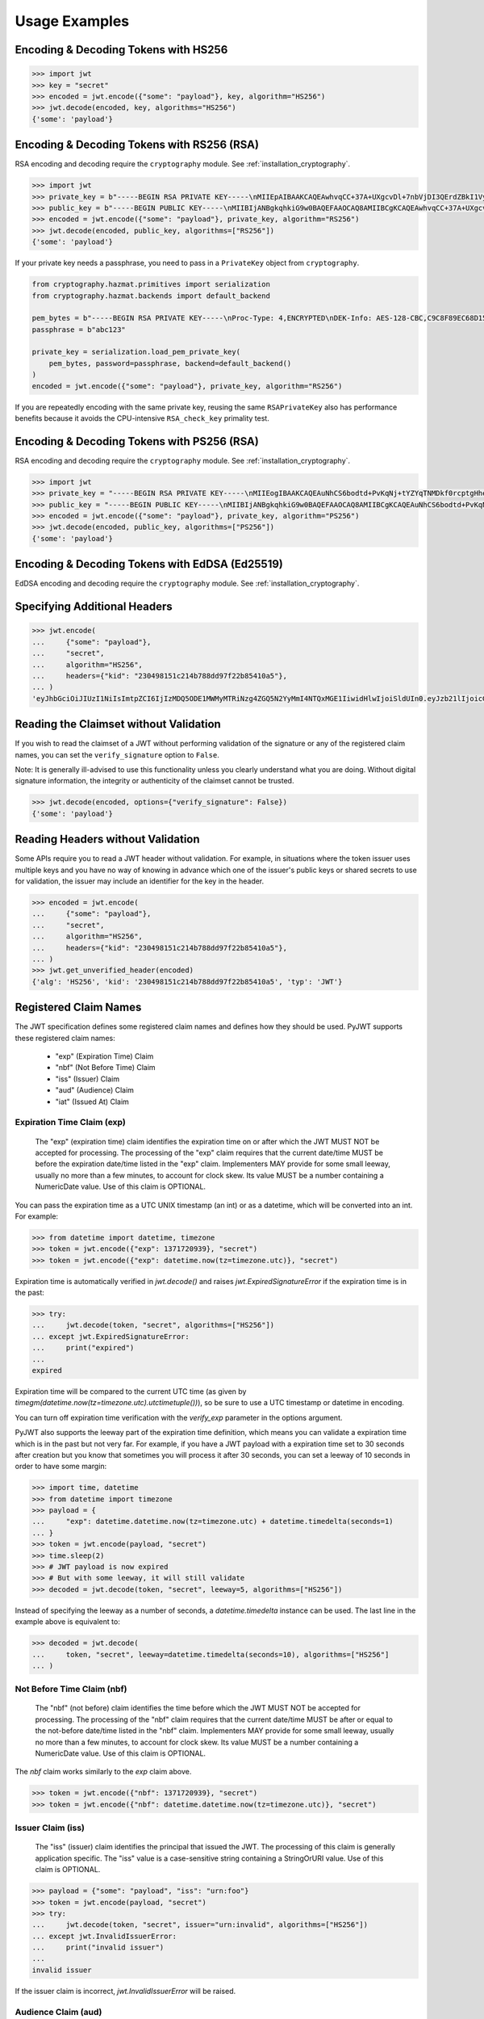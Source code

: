 Usage Examples
==============

Encoding & Decoding Tokens with HS256
-------------------------------------

.. code-block:: pycon

    >>> import jwt
    >>> key = "secret"
    >>> encoded = jwt.encode({"some": "payload"}, key, algorithm="HS256")
    >>> jwt.decode(encoded, key, algorithms="HS256")
    {'some': 'payload'}

Encoding & Decoding Tokens with RS256 (RSA)
-------------------------------------------

RSA encoding and decoding require the ``cryptography`` module. See :ref:`installation_cryptography`.

.. code-block:: pycon

    >>> import jwt
    >>> private_key = b"-----BEGIN RSA PRIVATE KEY-----\nMIIEpAIBAAKCAQEAwhvqCC+37A+UXgcvDl+7nbVjDI3QErdZBkI1VypVBMkKKWHM\nNLMdHk0bIKL+1aDYTRRsCKBy9ZmSSX1pwQlO/3+gRs/MWG27gdRNtf57uLk1+lQI\n6hBDozuyBR0YayQDIx6VsmpBn3Y8LS13p4pTBvirlsdX+jXrbOEaQphn0OdQo0WD\noOwwsPCNCKoIMbUOtUCowvjesFXlWkwG1zeMzlD1aDDS478PDZdckPjT96ICzqe4\nO1Ok6fRGnor2UTmuPy0f1tI0F7Ol5DHAD6pZbkhB70aTBuWDGLDR0iLenzyQecmD\n4aU19r1XC9AHsVbQzxHrP8FveZGlV/nJOBJwFwIDAQABAoIBAFCVFBA39yvJv/dV\nFiTqe1HahnckvFe4w/2EKO65xTfKWiyZzBOotBLrQbLH1/FJ5+H/82WVboQlMATQ\nSsH3olMRYbFj/NpNG8WnJGfEcQpb4Vu93UGGZP3z/1B+Jq/78E15Gf5KfFm91PeQ\nY5crJpLDU0CyGwTls4ms3aD98kNXuxhCGVbje5lCARizNKfm/+2qsnTYfKnAzN+n\nnm0WCjcHmvGYO8kGHWbFWMWvIlkoZ5YubSX2raNeg+YdMJUHz2ej1ocfW0A8/tmL\nwtFoBSuBe1Z2ykhX4t6mRHp0airhyc+MO0bIlW61vU/cPGPos16PoS7/V08S7ZED\nX64rkyECgYEA4iqeJZqny/PjOcYRuVOHBU9nEbsr2VJIf34/I9hta/mRq8hPxOdD\n/7ES/ZTZynTMnOdKht19Fi73Sf28NYE83y5WjGJV/JNj5uq2mLR7t2R0ZV8uK8tU\n4RR6b2bHBbhVLXZ9gqWtu9bWtsxWOkG1bs0iONgD3k5oZCXp+IWuklECgYEA27bA\n7UW+iBeB/2z4x1p/0wY+whBOtIUiZy6YCAOv/HtqppsUJM+W9GeaiMpPHlwDUWxr\n4xr6GbJSHrspkMtkX5bL9e7+9zBguqG5SiQVIzuues9Jio3ZHG1N2aNrr87+wMiB\nxX6Cyi0x1asmsmIBO7MdP/tSNB2ebr8qM6/6mecCgYBA82ZJfFm1+8uEuvo6E9/R\nyZTbBbq5BaVmX9Y4MB50hM6t26/050mi87J1err1Jofgg5fmlVMn/MLtz92uK/hU\nS9V1KYRyLc3h8gQQZLym1UWMG0KCNzmgDiZ/Oa/sV5y2mrG+xF/ZcwBkrNgSkO5O\n7MBoPLkXrcLTCARiZ9nTkQKBgQCsaBGnnkzOObQWnIny1L7s9j+UxHseCEJguR0v\nXMVh1+5uYc5CvGp1yj5nDGldJ1KrN+rIwMh0FYt+9dq99fwDTi8qAqoridi9Wl4t\nIXc8uH5HfBT3FivBtLucBjJgOIuK90ttj8JNp30tbynkXCcfk4NmS23L21oRCQyy\nlmqNDQKBgQDRvzEB26isJBr7/fwS0QbuIlgzEZ9T3ZkrGTFQNfUJZWcUllYI0ptv\ny7ShHOqyvjsC3LPrKGyEjeufaM5J8EFrqwtx6UB/tkGJ2bmd1YwOWFHvfHgHCZLP\n34ZNURCvxRV9ZojS1zmDRBJrSo7+/K0t28hXbiaTOjJA18XAyyWmGg==\n-----END RSA PRIVATE KEY-----\n"
    >>> public_key = b"-----BEGIN PUBLIC KEY-----\nMIIBIjANBgkqhkiG9w0BAQEFAAOCAQ8AMIIBCgKCAQEAwhvqCC+37A+UXgcvDl+7\nnbVjDI3QErdZBkI1VypVBMkKKWHMNLMdHk0bIKL+1aDYTRRsCKBy9ZmSSX1pwQlO\n/3+gRs/MWG27gdRNtf57uLk1+lQI6hBDozuyBR0YayQDIx6VsmpBn3Y8LS13p4pT\nBvirlsdX+jXrbOEaQphn0OdQo0WDoOwwsPCNCKoIMbUOtUCowvjesFXlWkwG1zeM\nzlD1aDDS478PDZdckPjT96ICzqe4O1Ok6fRGnor2UTmuPy0f1tI0F7Ol5DHAD6pZ\nbkhB70aTBuWDGLDR0iLenzyQecmD4aU19r1XC9AHsVbQzxHrP8FveZGlV/nJOBJw\nFwIDAQAB\n-----END PUBLIC KEY-----\n"
    >>> encoded = jwt.encode({"some": "payload"}, private_key, algorithm="RS256")
    >>> jwt.decode(encoded, public_key, algorithms=["RS256"])
    {'some': 'payload'}

If your private key needs a passphrase, you need to pass in a ``PrivateKey`` object from ``cryptography``.

.. code-block:: python

    from cryptography.hazmat.primitives import serialization
    from cryptography.hazmat.backends import default_backend

    pem_bytes = b"-----BEGIN RSA PRIVATE KEY-----\nProc-Type: 4,ENCRYPTED\nDEK-Info: AES-128-CBC,C9C8F89EC68D15F26EB9B9695216C6DC\nE3lvX0dYjDxC0DIDitwNj+mEvU48Cqlp9esIeVmfcFmM6KpuQEA4asg/19kldbRq\ntOAYwmMuzz6GNYtX6sQXcStUE3pKMiMaTuP9WXzTc0boSYsGpGoQLtGv3h+0lkPu\nTGaktEhIfplAYlmsS/twr9Jh9QZjEs3dEMwpuF8A/iDZFeIE2thZL0bo38VWorgZ\nTCoOlC7qGtaeDvXXYrMvAUw3lN9A+DvxuPvbGqfqiHVBhxRcQEcR5p65lKP/V0WQ\nDe0AqCx1ghYGnExT7I4GLfr7Ux3F1UcVldPPsNeCTR/5YMOYDw7o5CZZ2TM39T33\nDBwfRhDqKe4bMUQcvcD54S2tfW7tEekm6mx5JwzW11sd0Gprj2uggDTOj3ce2yzM\nzl/dfbyFgh6v4jFeblIgvQ4VPg9nfCaRhatw5KXnfHBvmvdxlQ1Qp5P43ThXjI2a\njaJdm2lu1DLhf1OYGeQ0ytDDPzvhrZrdEJ8jbB3VCn4O/hvCtdsp7jVw2Djxmw2A\niRz2zlZJUlaytbi/DMpEVFwIzpuiDkpJ+ekzAsBbm/rGR/tjCEtHzVuoQNUWI93k\n0FML+Zzb6AkBWYjBXDZtzwJpMdNr8Vvh3krZySbRzQstqL2PYuNoSZ8/1xnnVqTV\nA0pDX7OS856AXQzQ1FRjjk/Jd0k6jGj8d7LzVgMnb8VknKvshlLmZDz8Sqa1coN4\n0Z1VfiT0Hzlk0fkoGtRjhSc3MB6ZLg7vVlY5vb4bRrTX79s/p8Y/OecYnGC6qhTi\n+VyJiMfwXyjFjIWYH8Y3G0QLkvOrTxLAY/3B2TU5wVSD7lfnPKOatMK1W0DHu5jp\nG9PPTzK9ol3v6Pk0prYg1fiApb6CCBUeZBvCIbJCzYrL/yBV/xYlCwAekLNGz9Vj\nNQUoiJqi27fOQi+ZXCrF7gYj8afo/xrg0tf7YqoOty8qfsozXzqwHKn+PcZOcqa5\n5rIqjLOO2f6KO2dxBeZK6zmzg7K/8RjvsNkEuXffec/nwnC10OVoMbE4wyPmNUQi\ndSuZ6xWBqiREjodLL+Ez/N1Qa52kuLSigrrSBTM2e42PWDV1sNW5V2wwlnolXFF6\n2Xp74WaGdnwF4Afrm7AnaBxdmfjk/a+c2uzPkZkpVnxrW3l8afphhKpRoTLzqDPp\nZGc5Fx9UZsmX18B8D1OGbf4aVLUkoqPPHbccCI+wByoAgIoq+y2391fP/Db6fY9A\nR4t2uuP2sNqDfYtzPYikePBXhYlldE1UHJ378g8pTiRHOI9BhuKIOIbVngPUYk4I\nwhYct2K84HjvR3iRnobK0UmmNOqtK0AtUqne+xaj1f3OwMZSvTUe7/jESgw1e1tn\nulKiWnKnmTSZkeTIp6itui2T7ewfNyitPtvnhoH1fBnMyUVACip0SLXp1fwQ7iCc\namPFFKo7p+C7P3l0ItegaMHywOSTBvK39DQTIpF9ml8VCQ+UyPOv/LnSJk1mbJN/\nc2Hdoj5dMa6T7ysIwZGEissJ/MEP+dpRs7VmCjWrHCDHfeAIO0n32g4zbzlNc/OA\nIdCXTvi4xUEn2n3JPt5Ba9qDUevaHSERlLxI+9a4ZaZeg4t+AzY0ur6+RWx+PaXB\n-----END RSA PRIVATE KEY-----\n"
    passphrase = b"abc123"

    private_key = serialization.load_pem_private_key(
        pem_bytes, password=passphrase, backend=default_backend()
    )
    encoded = jwt.encode({"some": "payload"}, private_key, algorithm="RS256")

If you are repeatedly encoding with the same private key, reusing the same
``RSAPrivateKey`` also has performance benefits because it avoids the
CPU-intensive ``RSA_check_key`` primality test.

Encoding & Decoding Tokens with PS256 (RSA)
-------------------------------------------

RSA encoding and decoding require the ``cryptography`` module. See :ref:`installation_cryptography`.

.. code-block:: pycon

    >>> import jwt
    >>> private_key = "-----BEGIN RSA PRIVATE KEY-----\nMIIEogIBAAKCAQEAuNhCS6bodtd+PvKqNj+tYZYqTNMDkf0rcptgHhecSsMP9Vay\n+6NvJk1tC+IajPaE4yRJVY4jFqEt3A0MJ9sKe5mWDYFmzW/L6VzQvQ+0nrMc1YTE\nDpOf7BQhlW5W0mDj5SwSR50Lxg/acb+SMWq6zmhuAoLRapH17K2RWONA2vr2frox\nJ6N9TGtrQHygDb0p9D6jPnXEe4y+zBuj6o0bCkJgCVNM+CU19xBepj5caetYV28/\n49yl5XPi93n1ATU+7aGAKxuvjudODuHhF/UsZScMFSHeZW367eQldTB2w9uoIIzW\nO46tKimr21zYifMimjwnBQ/PLDqc7HqY0Y/rLQIDAQABAoIBAAdu0CD7/Iu61/LE\nDfV8fgZXOYA5WVgSLCBsVbh1Y+2FsStBFJVrLwRanLCbo6GuJWMqNGC3ryWGebJI\nPAg7lfepEhBHodClAY1yvq9mOvHJa2Fn+KegEWWMMbAxQwCBW5NS6waXhBUE0i3n\ncYOB3TKA9IYuqH52kW22VQqT/imlWEb28pJJT49YfggmOOtAkrKerokO53lAfrJA\ntm8lYvxXnfnuYh7zI835RpZJ1PeaYrMqyAwT+StD9hPKGWGpN1gCJijjcK0aapvq\nMLET/JxMxxcLsINOeLtGhMKawmET3J/esJTumOE2L77MFG83rlCPbsSfLdSAI2WD\nSe3Q2ikCgYEA7JzmVrPh7G/oILLzIfk8GHFACRTtlE5SDEpFq+ARMprfcBXpkl+Q\naWqQ3vuSH7oiAQKlvo3We6XXohCMMDU2DyMaXiQMk73R83fMwbFnFcqFhbzx2zpm\nj/neHIViEi/N69SHPxl+vnUTfeVZptibNGS+ch3Ubawt3wCaWr+IdAcCgYEAx/19\ns5ryq2oTQCD5GfIqW73LAUly5RqENLvKHZ2z+mZ0pp7dc5449aDsHPLXLl1YC3mO\nlZZk+8Jh5yrpHyljiIYwh/1y0WsbungMlH6lG9JigcN8R2Tk9hWT7DQL0fm0dYoQ\njkwr/gJv6PW0piLsR0vsQQpm/F/ucZolVPQIoisCgYA5XXzWznvax/LeYqRhuzxf\nrK1axlEnYKmxwxwLJKLmwvejBB0B2Nt5Q1XmSdXOjWELH6oxfc/fYIDcEOj8ExqN\nJvSQmGrYMvBA9+2TlEAq31Pp7boxbYJKK8k23vu87wwcvgUgPj0lTdsw7bcDpYZT\neI1Xu3WyNUlVxJ6nm8IoZwKBgG6YPjVekKg+htrF4Tt58fa95E+X4JPVsBrBZqou\nFeN5WTTzUZ+odfNPxILVwC2BrTjbRgBvJPUcr6t4zWZQKxzKqHfrrt0kkDb0QHC2\nAHR8ScFc65NHtl5n3F+ZAJhjsGn3qeQnN4TGsEBx8C6XzXY4BDSLnhweqOvlxJNQ\nSJ31AoGAX/UN5xR6PlCgPw5HWfGd7+4sArkjA36DAXvrAgW/6/mxZZzoGA1swYdZ\nq2uGp38UEKkxKTrhR4J6eR5DsLAfl/KQBbNC42vqZwe9YrS4hNQFR14GwlyJhdLx\nKQD/JzHwNQN5+o+hy0lJavTw9NwAAb1ZzTgvq6fPwEG0b9hn0SI=\n-----END RSA PRIVATE KEY-----\n"
    >>> public_key = "-----BEGIN PUBLIC KEY-----\nMIIBIjANBgkqhkiG9w0BAQEFAAOCAQ8AMIIBCgKCAQEAuNhCS6bodtd+PvKqNj+t\nYZYqTNMDkf0rcptgHhecSsMP9Vay+6NvJk1tC+IajPaE4yRJVY4jFqEt3A0MJ9sK\ne5mWDYFmzW/L6VzQvQ+0nrMc1YTEDpOf7BQhlW5W0mDj5SwSR50Lxg/acb+SMWq6\nzmhuAoLRapH17K2RWONA2vr2froxJ6N9TGtrQHygDb0p9D6jPnXEe4y+zBuj6o0b\nCkJgCVNM+CU19xBepj5caetYV28/49yl5XPi93n1ATU+7aGAKxuvjudODuHhF/Us\nZScMFSHeZW367eQldTB2w9uoIIzWO46tKimr21zYifMimjwnBQ/PLDqc7HqY0Y/r\nLQIDAQAB\n-----END PUBLIC KEY-----\n"
    >>> encoded = jwt.encode({"some": "payload"}, private_key, algorithm="PS256")
    >>> jwt.decode(encoded, public_key, algorithms=["PS256"])
    {'some': 'payload'}

Encoding & Decoding Tokens with EdDSA (Ed25519)
-------------------------------------------

EdDSA encoding and decoding require the ``cryptography`` module. See :ref:`installation_cryptography`.

.. code-block:: pycon
    >>> import jwt
    >>> private_key = "-----BEGIN PRIVATE KEY-----\nMC4CAQAwBQYDK2VwBCIEIPtUxyxlhjOWetjIYmc98dmB2GxpeaMPP64qBhZmG13r\n-----END PRIVATE KEY-----\n"
    >>> public_key = "-----BEGIN PUBLIC KEY-----\nMCowBQYDK2VwAyEA7p4c1IU6aA65FWn6YZ+Bya5dRbfd4P6d4a6H0u9+gCg=\n-----END PUBLIC KEY-----\n"
    >>> encoded = jwt.encode({"some": "payload"}, private_key, algorithm="EdDSA")
    >>> jwt.decode(encoded, public_key, algorithms=["EdDSA"])
    {'some': 'payload'}

Specifying Additional Headers
-----------------------------

.. code-block:: pycon

    >>> jwt.encode(
    ...     {"some": "payload"},
    ...     "secret",
    ...     algorithm="HS256",
    ...     headers={"kid": "230498151c214b788dd97f22b85410a5"},
    ... )
    'eyJhbGciOiJIUzI1NiIsImtpZCI6IjIzMDQ5ODE1MWMyMTRiNzg4ZGQ5N2YyMmI4NTQxMGE1IiwidHlwIjoiSldUIn0.eyJzb21lIjoicGF5bG9hZCJ9.0n16c-shKKnw6gervyk1Dge35tvzbzQ_KCV3H3bgoJ0'


Reading the Claimset without Validation
---------------------------------------

If you wish to read the claimset of a JWT without performing validation of the
signature or any of the registered claim names, you can set the
``verify_signature`` option to ``False``.

Note: It is generally ill-advised to use this functionality unless you
clearly understand what you are doing. Without digital signature information,
the integrity or authenticity of the claimset cannot be trusted.

.. code-block:: pycon

    >>> jwt.decode(encoded, options={"verify_signature": False})
    {'some': 'payload'}

Reading Headers without Validation
----------------------------------

Some APIs require you to read a JWT header without validation. For example,
in situations where the token issuer uses multiple keys and you have no
way of knowing in advance which one of the issuer's public keys or shared
secrets to use for validation, the issuer may include an identifier for the
key in the header.

.. code-block:: pycon

    >>> encoded = jwt.encode(
    ...     {"some": "payload"},
    ...     "secret",
    ...     algorithm="HS256",
    ...     headers={"kid": "230498151c214b788dd97f22b85410a5"},
    ... )
    >>> jwt.get_unverified_header(encoded)
    {'alg': 'HS256', 'kid': '230498151c214b788dd97f22b85410a5', 'typ': 'JWT'}

Registered Claim Names
----------------------

The JWT specification defines some registered claim names and defines
how they should be used. PyJWT supports these registered claim names:

 - "exp" (Expiration Time) Claim
 - "nbf" (Not Before Time) Claim
 - "iss" (Issuer) Claim
 - "aud" (Audience) Claim
 - "iat" (Issued At) Claim

Expiration Time Claim (exp)
~~~~~~~~~~~~~~~~~~~~~~~~~~~

    The "exp" (expiration time) claim identifies the expiration time on
    or after which the JWT MUST NOT be accepted for processing.  The
    processing of the "exp" claim requires that the current date/time
    MUST be before the expiration date/time listed in the "exp" claim.
    Implementers MAY provide for some small leeway, usually no more than
    a few minutes, to account for clock skew.  Its value MUST be a number
    containing a NumericDate value.  Use of this claim is OPTIONAL.

You can pass the expiration time as a UTC UNIX timestamp (an int) or as a
datetime, which will be converted into an int. For example:

.. code-block:: pycon

    >>> from datetime import datetime, timezone
    >>> token = jwt.encode({"exp": 1371720939}, "secret")
    >>> token = jwt.encode({"exp": datetime.now(tz=timezone.utc)}, "secret")

Expiration time is automatically verified in `jwt.decode()` and raises
`jwt.ExpiredSignatureError` if the expiration time is in the past:

.. code-block:: pycon

    >>> try:
    ...     jwt.decode(token, "secret", algorithms=["HS256"])
    ... except jwt.ExpiredSignatureError:
    ...     print("expired")
    ...
    expired

Expiration time will be compared to the current UTC time (as given by
`timegm(datetime.now(tz=timezone.utc).utctimetuple())`), so be sure to use a UTC timestamp
or datetime in encoding.

You can turn off expiration time verification with the `verify_exp` parameter in the options argument.

PyJWT also supports the leeway part of the expiration time definition, which
means you can validate a expiration time which is in the past but not very far.
For example, if you have a JWT payload with a expiration time set to 30 seconds
after creation but you know that sometimes you will process it after 30 seconds,
you can set a leeway of 10 seconds in order to have some margin:

.. code-block:: pycon

    >>> import time, datetime
    >>> from datetime import timezone
    >>> payload = {
    ...     "exp": datetime.datetime.now(tz=timezone.utc) + datetime.timedelta(seconds=1)
    ... }
    >>> token = jwt.encode(payload, "secret")
    >>> time.sleep(2)
    >>> # JWT payload is now expired
    >>> # But with some leeway, it will still validate
    >>> decoded = jwt.decode(token, "secret", leeway=5, algorithms=["HS256"])

Instead of specifying the leeway as a number of seconds, a `datetime.timedelta`
instance can be used. The last line in the example above is equivalent to:

.. code-block:: pycon

    >>> decoded = jwt.decode(
    ...     token, "secret", leeway=datetime.timedelta(seconds=10), algorithms=["HS256"]
    ... )

Not Before Time Claim (nbf)
~~~~~~~~~~~~~~~~~~~~~~~~~~~

    The "nbf" (not before) claim identifies the time before which the JWT
    MUST NOT be accepted for processing.  The processing of the "nbf"
    claim requires that the current date/time MUST be after or equal to
    the not-before date/time listed in the "nbf" claim.  Implementers MAY
    provide for some small leeway, usually no more than a few minutes, to
    account for clock skew.  Its value MUST be a number containing a
    NumericDate value.  Use of this claim is OPTIONAL.

The `nbf` claim works similarly to the `exp` claim above.

.. code-block:: pycon

    >>> token = jwt.encode({"nbf": 1371720939}, "secret")
    >>> token = jwt.encode({"nbf": datetime.datetime.now(tz=timezone.utc)}, "secret")

Issuer Claim (iss)
~~~~~~~~~~~~~~~~~~

    The "iss" (issuer) claim identifies the principal that issued the
    JWT.  The processing of this claim is generally application specific.
    The "iss" value is a case-sensitive string containing a StringOrURI
    value.  Use of this claim is OPTIONAL.

.. code-block:: pycon

    >>> payload = {"some": "payload", "iss": "urn:foo"}
    >>> token = jwt.encode(payload, "secret")
    >>> try:
    ...     jwt.decode(token, "secret", issuer="urn:invalid", algorithms=["HS256"])
    ... except jwt.InvalidIssuerError:
    ...     print("invalid issuer")
    ...
    invalid issuer

If the issuer claim is incorrect, `jwt.InvalidIssuerError` will be raised.

Audience Claim (aud)
~~~~~~~~~~~~~~~~~~~~

    The "aud" (audience) claim identifies the recipients that the JWT is
    intended for.  Each principal intended to process the JWT MUST
    identify itself with a value in the audience claim.  If the principal
    processing the claim does not identify itself with a value in the
    "aud" claim when this claim is present, then the JWT MUST be
    rejected.

In the general case, the "aud" value is an array of case-
sensitive strings, each containing a StringOrURI value.

.. code-block:: pycon

    >>> payload = {"some": "payload", "aud": ["urn:foo", "urn:bar"]}
    >>> token = jwt.encode(payload, "secret")
    >>> decoded = jwt.decode(token, "secret", audience="urn:foo", algorithms=["HS256"])
    >>> decoded = jwt.decode(token, "secret", audience="urn:bar", algorithms=["HS256"])

In the special case when the JWT has one audience, the "aud" value MAY be
a single case-sensitive string containing a StringOrURI value.

.. code-block:: pycon

    >>> payload = {"some": "payload", "aud": "urn:foo"}
    >>> token = jwt.encode(payload, "secret")
    >>> decoded = jwt.decode(token, "secret", audience="urn:foo", algorithms=["HS256"])

If multiple audiences are accepted, the ``audience`` parameter for
``jwt.decode`` can also be an iterable

.. code-block:: pycon

    >>> payload = {"some": "payload", "aud": "urn:foo"}
    >>> token = jwt.encode(payload, "secret")
    >>> decoded = jwt.decode(
    ...     token, "secret", audience=["urn:foo", "urn:bar"], algorithms=["HS256"]
    ... )
    >>> try:
    ...     jwt.decode(token, "secret", audience=["urn:invalid"], algorithms=["HS256"])
    ... except jwt.InvalidAudienceError:
    ...     print("invalid audience")
    ...
    invalid audience

The interpretation of audience values is generally application specific.
Use of this claim is OPTIONAL.

If the audience claim is incorrect, `jwt.InvalidAudienceError` will be raised.

Issued At Claim (iat)
~~~~~~~~~~~~~~~~~~~~~

    The iat (issued at) claim identifies the time at which the JWT was issued.
    This claim can be used to determine the age of the JWT. Its value MUST be a
    number containing a NumericDate value. Use of this claim is OPTIONAL.

    If the `iat` claim is not a number, an `jwt.InvalidIssuedAtError` exception will be raised.

.. code-block:: pycon

    >>> token = jwt.encode({"iat": 1371720939}, "secret")
    >>> token = jwt.encode({"iat": datetime.datetime.now(tz=timezone.utc)}, "secret")

Requiring Presence of Claims
----------------------------

If you wish to require one or more claims to be present in the claimset, you can set the ``require`` parameter to include these claims.

.. code-block:: pycon

    >>> token = jwt.encode({"sub": "1234567890", "iat": 1371720939}, "secret")
    >>> try:
    ...     jwt.decode(
    ...         token,
    ...         "secret",
    ...         options={"require": ["exp", "iss", "sub"]},
    ...         algorithms=["HS256"],
    ...     )
    ... except jwt.MissingRequiredClaimError as e:
    ...     print(e)
    ...
    Token is missing the "exp" claim

Retrieve RSA signing keys from a JWKS endpoint
----------------------------------------------


.. code-block:: pycon

    >>> import jwt
    >>> from jwt import PyJWKClient
    >>> token = "eyJ0eXAiOiJKV1QiLCJhbGciOiJSUzI1NiIsImtpZCI6Ik5FRTFRVVJCT1RNNE16STVSa0ZETlRZeE9UVTFNRGcyT0Rnd1EwVXpNVGsxUWpZeVJrUkZRdyJ9.eyJpc3MiOiJodHRwczovL2Rldi04N2V2eDlydS5hdXRoMC5jb20vIiwic3ViIjoiYVc0Q2NhNzl4UmVMV1V6MGFFMkg2a0QwTzNjWEJWdENAY2xpZW50cyIsImF1ZCI6Imh0dHBzOi8vZXhwZW5zZXMtYXBpIiwiaWF0IjoxNTcyMDA2OTU0LCJleHAiOjE1NzIwMDY5NjQsImF6cCI6ImFXNENjYTc5eFJlTFdVejBhRTJINmtEME8zY1hCVnRDIiwiZ3R5IjoiY2xpZW50LWNyZWRlbnRpYWxzIn0.PUxE7xn52aTCohGiWoSdMBZGiYAHwE5FYie0Y1qUT68IHSTXwXVd6hn02HTah6epvHHVKA2FqcFZ4GGv5VTHEvYpeggiiZMgbxFrmTEY0csL6VNkX1eaJGcuehwQCRBKRLL3zKmA5IKGy5GeUnIbpPHLHDxr-GXvgFzsdsyWlVQvPX2xjeaQ217r2PtxDeqjlf66UYl6oY6AqNS8DH3iryCvIfCcybRZkc_hdy-6ZMoKT6Piijvk_aXdm7-QQqKJFHLuEqrVSOuBqqiNfVrG27QzAPuPOxvfXTVLXL2jek5meH6n-VWgrBdoMFH93QEszEDowDAEhQPHVs0xj7SIzA"
    >>> url = "https://dev-87evx9ru.auth0.com/.well-known/jwks.json"
    >>> optional_custom_headers = {"User-agent": "custom-user-agent"}
    >>> jwks_client = PyJWKClient(url, headers=optional_custom_headers)
    >>> signing_key = jwks_client.get_signing_key_from_jwt(token)
    >>> jwt.decode(
    ...     token,
    ...     signing_key,
    ...     audience="https://expenses-api",
    ...     options={"verify_exp": False},
    ...     algorithms=["RS256"],
    ... )
    {'iss': 'https://dev-87evx9ru.auth0.com/', 'sub': 'aW4Cca79xReLWUz0aE2H6kD0O3cXBVtC@clients', 'aud': 'https://expenses-api', 'iat': 1572006954, 'exp': 1572006964, 'azp': 'aW4Cca79xReLWUz0aE2H6kD0O3cXBVtC', 'gty': 'client-credentials'}

OIDC Login Flow
---------------

The following usage demonstrates an OIDC login flow using pyjwt. Further
reading about the OIDC spec is recommended for implementers.

In particular, this demonstrates validation of the ``at_hash`` claim.
This claim relies on data from outside of the the JWT for validation. Methods
are provided which support computation and validation of this claim, but it
is not built into pyjwt.

.. code-block:: python

    import base64
    import jwt
    import requests

    # Part 1: setup
    # get the OIDC config and JWKs to use

    # in OIDC, you must know your client_id (this is the OAuth 2.0 client_id)
    client_id = ...

    # example of fetching data from your OIDC server
    # see: https://openid.net/specs/openid-connect-discovery-1_0.html#ProviderConfig
    oidc_server = ...
    oidc_config = requests.get(
        f"https://{oidc_server}/.well-known/openid-configuration"
    ).json()
    signing_algos = oidc_config["id_token_signing_alg_values_supported"]

    # setup a PyJWKClient to get the appropriate signing key
    jwks_client = jwt.PyJWKClient(oidc_config["jwks_uri"])

    # Part 2: login / authorization
    # when a user completes an OIDC login flow, there will be a well-formed
    # response object to parse/handle

    # data from the login flow
    # see: https://openid.net/specs/openid-connect-core-1_0.html#TokenResponse
    token_response = ...
    id_token = token_response["id_token"]
    access_token = token_response["access_token"]

    # Part 3: decode and validate at_hash
    # after the login is complete, the id_token needs to be decoded
    # this is the stage at which an OIDC client must verify the at_hash

    # get signing_key from id_token
    signing_key = jwks_client.get_signing_key_from_jwt(id_token)

    # now, decode_complete to get payload + header
    data = jwt.decode_complete(
        id_token,
        key=signing_key,
        audience=client_id,
        algorithms=signing_algos,
    )
    payload, header = data["payload"], data["header"]

    # get the pyjwt algorithm object
    alg_obj = jwt.get_algorithm_by_name(header["alg"])

    # compute at_hash, then validate / assert
    digest = alg_obj.compute_hash_digest(access_token)
    at_hash = base64.urlsafe_b64encode(digest[: (len(digest) // 2)]).rstrip("=")
    assert at_hash == payload["at_hash"]
